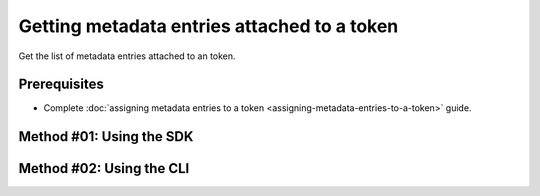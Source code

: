 .. post:: 07 Oct, 2019
    :category: Metadata
    :tags: SDK, CLI
    :excerpt: 1
    :nocomments:

#############################################
Getting metadata entries attached to a token
#############################################

Get the list of metadata entries attached to an token.

*************
Prerequisites
*************

- Complete :doc:`assigning metadata entries to a token <assigning-metadata-entries-to-a-token>` guide.

*************************
Method #01: Using the SDK
*************************

.. example-code::

    .. viewsource:: ../../resources/examples/typescript/metadata/GettingMetadataEntriesToken.ts
        :language: typescript
        :start-after:  /* start block 01 */
        :end-before: /* end block 01 */

    .. viewsource:: ../../resources/examples/typescript/metadata/GettingMetadataEntriesToken.js
        :language: javascript
        :start-after:  /* start block 01 */
        :end-before: /* end block 01 */

    .. viewsource:: ../../resources/examples/java/src/test/java/bitxor/guides/examples/metadata/GettingMetadataEntriesToken.java
        :language: java
        :start-after:  /* start block 01 */
        :end-before: /* end block 01 */

*************************
Method #02: Using the CLI
*************************

.. viewsource:: ../../resources/examples/bash/metadata/GettingMetadataEntriesToken.sh
    :language: bash
    :start-after: #!/bin/sh
